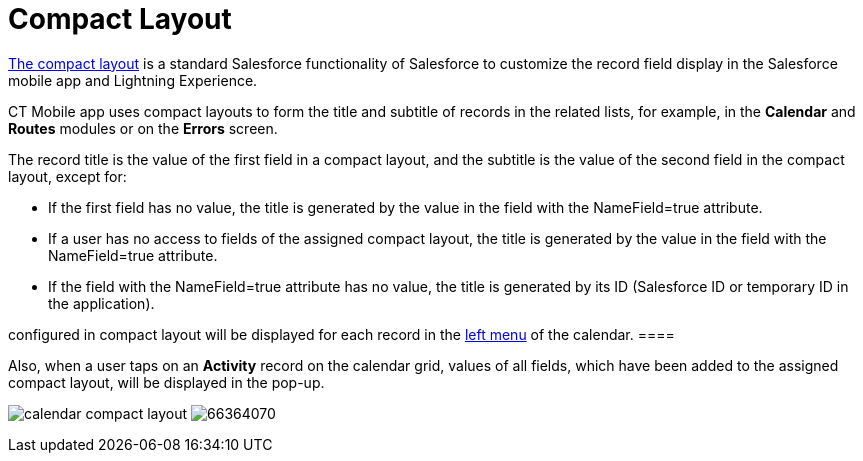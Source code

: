 = Compact Layout

https://help.salesforce.com/articleView?id=compact_layout_create.htm&type=5[The
compact layout] is a standard Salesforce functionality of Salesforce to
customize the record field display in the Salesforce mobile app and
Lightning Experience.



CT Mobile app uses compact layouts to form the title and subtitle of
records in the related lists, for example, in the *Calendar* and
*Routes* modules or on the *Errors* screen.



The record title is the value of the first field in a compact layout,
and the subtitle is the value of the second field in the compact layout,
except for:

* If the first field has no value, the title is generated by the value
in the field with the [.apiobject]#NameField=true# attribute.
* If a user has no access to fields of the assigned compact layout, the
title is generated by the value in the field with the
[.apiobject]#NameField=true# attribute.
* If the field with the [.apiobject]#NameField=true# attribute
has no value, the title is generated by its ID (Salesforce ID or
temporary ID in the application).

//tag::ios[][NOTE] ==== Since version 2.9, 3 first fields
configured in compact layout will be displayed for each record in the
xref:ios/mobile-application/mobile-application-modules/calendar/index.adoc#h3_645629234[left menu] of the calendar. ====

Also, when a user taps on an *Activity* record on the calendar grid,
values of all fields, which have been added to the assigned compact
layout, will be displayed in the pop-up.

//tag::ios[]
image:calendar-compact-layout.png[]
//tag::win[]
image:66364070.png[]
